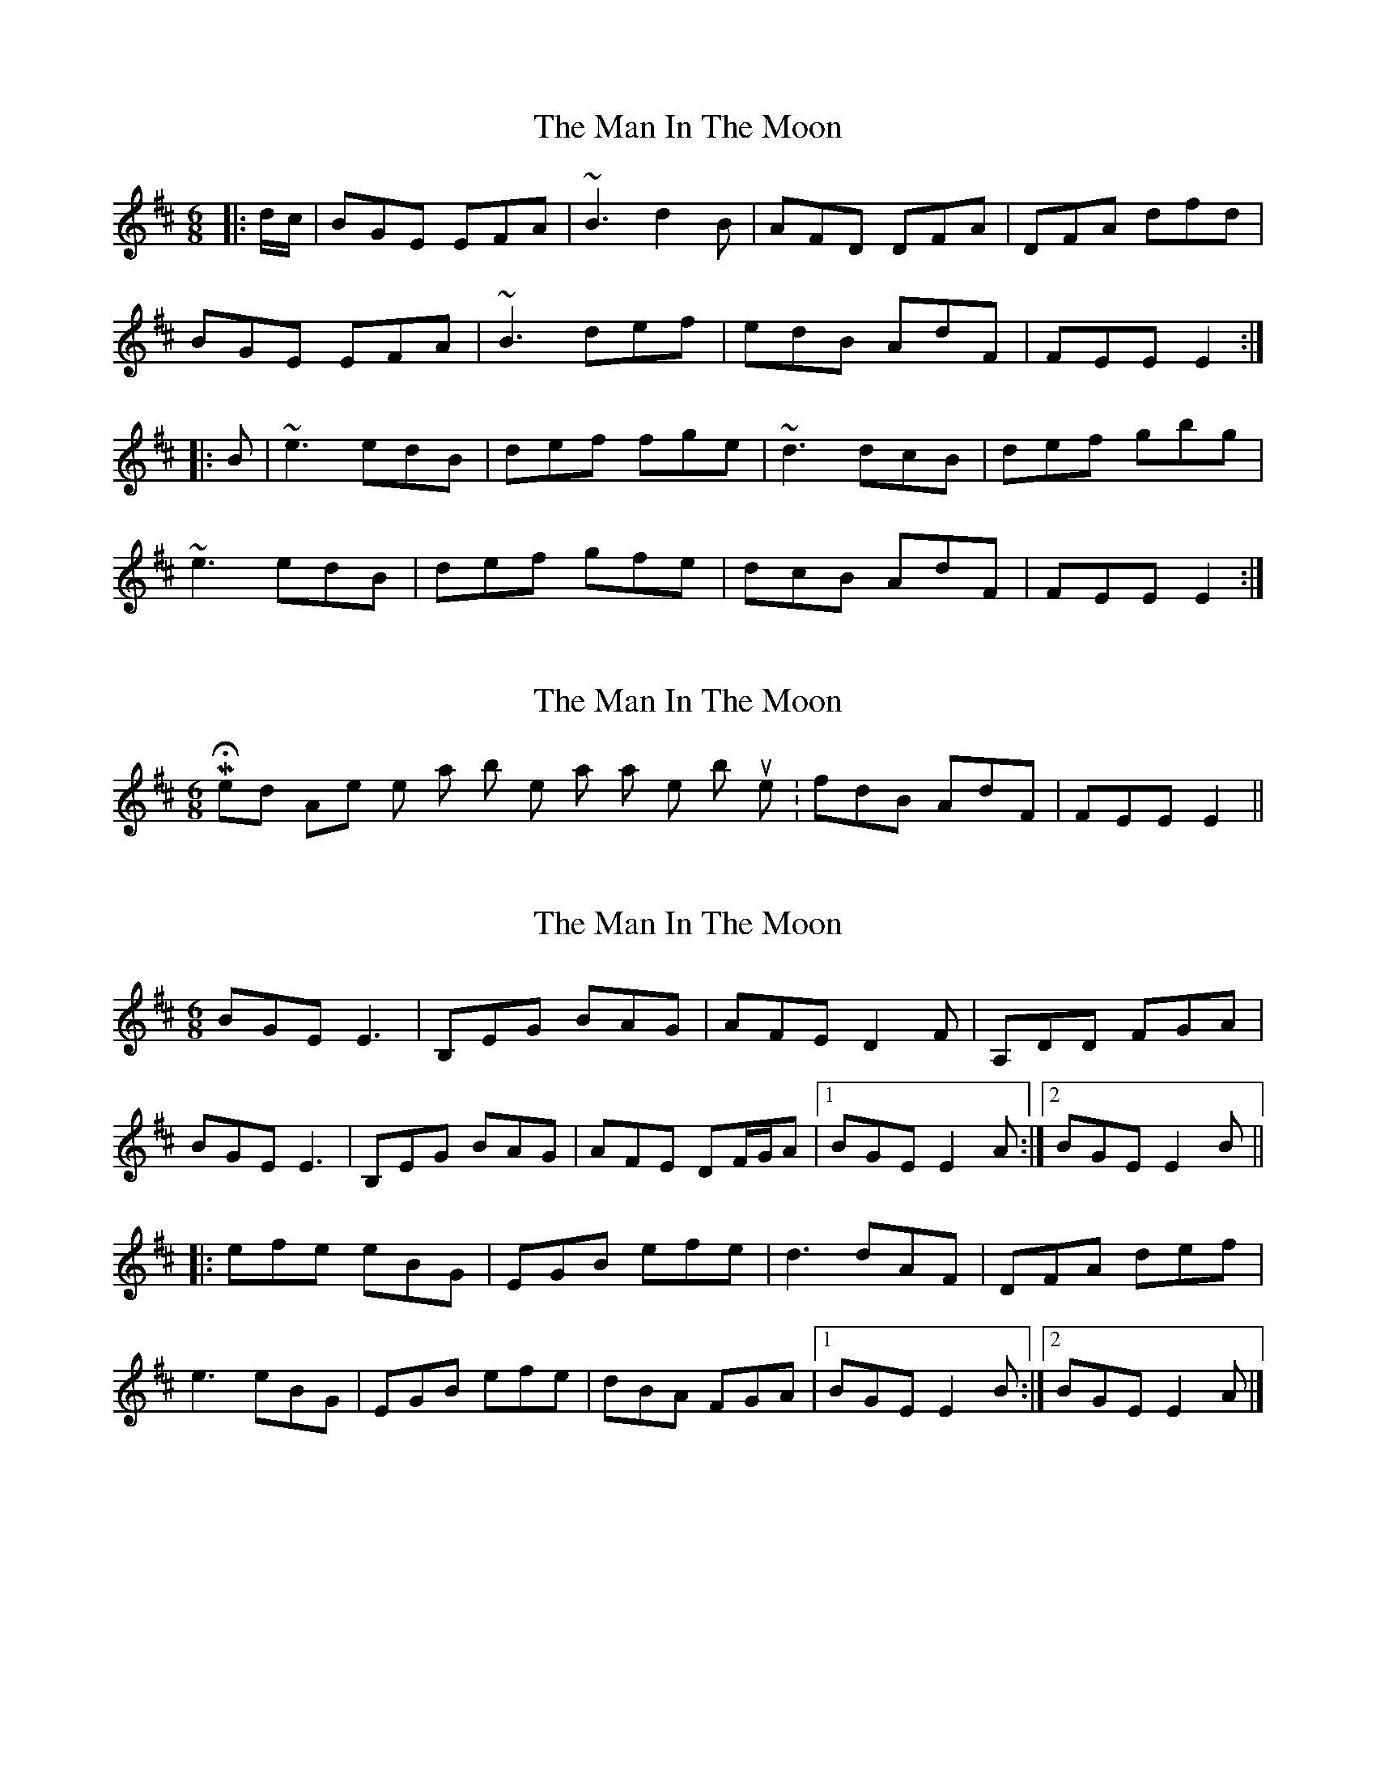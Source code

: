 X: 1
T: Man In The Moon, The
Z: gone
S: https://thesession.org/tunes/6644#setting6644
R: jig
M: 6/8
L: 1/8
K: Edor
|:d/c/ | BGE EFA | ~B3 d2B | AFD DFA | DFA dfd |
BGE EFA | ~B3 def | edB AdF | FEE E2 :|
|: B | ~e3 edB | def fge | ~d3 dcB |def gbg |
~e3 edB | def gfe | dcB AdF | FEE E2 :|
X: 2
T: Man In The Moon, The
Z: gone
S: https://thesession.org/tunes/6644#setting18299
R: jig
M: 6/8
L: 1/8
K: Edor
MH - I end Apples in Winter a bit like that as well, but like so: fdB AdF | FEE E2 ||
X: 3
T: Man In The Moon, The
Z: Moxhe
S: https://thesession.org/tunes/6644#setting27681
R: jig
M: 6/8
L: 1/8
K: Edor
BGE E3|B,EG BAG|AFE D2F|A,DD FGA|
BGE E3|B,EG BAG|AFE DF/G/A|1BGE E2A:|2BGE E2B||
|:efe eBG|EGB efe|d3 dAF|DFA def|
e3 eBG|EGB efe|dBA FGA|1BGE E2B:|2BGE E2A|]
